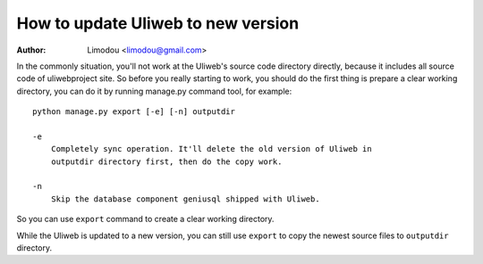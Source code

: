 How to update Uliweb to new version
======================================

:Author: Limodou <limodou@gmail.com>

In the commonly situation, you'll not work at the Uliweb's source code directory
directly, because it includes all source code of uliwebproject site. So before
you really starting to work, you should do the first thing is prepare a clear
working directory, you can do it by running manage.py command tool, for example: 

::

    python manage.py export [-e] [-n] outputdir
    
    -e
        Completely sync operation. It'll delete the old version of Uliweb in 
        outputdir directory first, then do the copy work.
    
    -n
        Skip the database component geniusql shipped with Uliweb.
    
So you can use ``export`` command to create a clear working directory.

While the Uliweb is updated to a new version, you can still use ``export`` to
copy the newest source files to ``outputdir`` directory.

